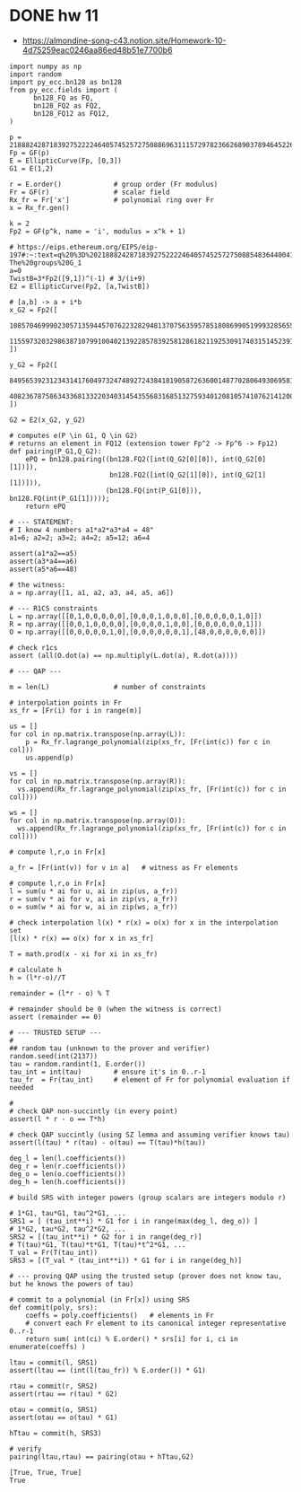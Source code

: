 * DONE hw 11
- https://almondine-song-c43.notion.site/Homework-10-4d75259eac0246aa86ed48b51e7700b6

#+BEGIN_SRC sage :session . :exports both
import numpy as np
import random
import py_ecc.bn128 as bn128
from py_ecc.fields import (
      bn128_FQ as FQ,
      bn128_FQ2 as FQ2,
      bn128_FQ12 as FQ12,
)

p = 21888242871839275222246405745257275088696311157297823662689037894645226208583
Fp = GF(p)
E = EllipticCurve(Fp, [0,3])
G1 = E(1,2)

r = E.order()             # group order (Fr modulus)
Fr = GF(r)                # scalar field
Rx_fr = Fr['x']           # polynomial ring over Fr
x = Rx_fr.gen()

k = 2
Fp2 = GF(p^k, name = 'i', modulus = x^k + 1)

# https://eips.ethereum.org/EIPS/eip-197#:~:text=q%20%3D%2021888242871839275222246405745257275088548364400416034343698204186575808495617.-,Definition%20of%20the%20groups,-The%20groups%20G_1
a=0
TwistB=3*Fp2([9,1])^(-1) # 3/(i+9)
E2 = EllipticCurve(Fp2, [a,TwistB])

# [a,b] -> a + i*b
x_G2 = Fp2([
      10857046999023057135944570762232829481370756359578518086990519993285655852781,
      11559732032986387107991004021392285783925812861821192530917403151452391805634
])

y_G2 = Fp2([
      8495653923123431417604973247489272438418190587263600148770280649306958101930,
      4082367875863433681332203403145435568316851327593401208105741076214120093531
])

G2 = E2(x_G2, y_G2)

# computes e(P \in G1, Q \in G2)
# returns an element in FQ12 (extension tower Fp^2 -> Fp^6 -> Fp12)
def pairing(P_G1,Q_G2):
    ePQ = bn128.pairing((bn128.FQ2([int(Q_G2[0][0]), int(Q_G2[0][1])]),
                         bn128.FQ2([int(Q_G2[1][0]), int(Q_G2[1][1])])),
                        (bn128.FQ(int(P_G1[0])), bn128.FQ(int(P_G1[1]))));
    return ePQ

# --- STATEMENT:
# I know 4 numbers a1*a2*a3*a4 = 48"
a1=6; a2=2; a3=2; a4=2; a5=12; a6=4

assert(a1*a2==a5)
assert(a3*a4==a6)
assert(a5*a6==48)

# the witness:
a = np.array([1, a1, a2, a3, a4, a5, a6])

# --- R1CS constraints
L = np.array([[0,1,0,0,0,0,0],[0,0,0,1,0,0,0],[0,0,0,0,0,1,0]])
R = np.array([[0,0,1,0,0,0,0],[0,0,0,0,1,0,0],[0,0,0,0,0,0,1]])
O = np.array([[0,0,0,0,0,1,0],[0,0,0,0,0,0,1],[48,0,0,0,0,0,0]])

# check r1cs
assert (all(O.dot(a) == np.multiply(L.dot(a), R.dot(a))))

# --- QAP ---

m = len(L)                # number of constraints

# interpolation points in Fr
xs_fr = [Fr(i) for i in range(m)]

us = []
for col in np.matrix.transpose(np.array(L)):
    p = Rx_fr.lagrange_polynomial(zip(xs_fr, [Fr(int(c)) for c in col]))
    us.append(p)

vs = []
for col in np.matrix.transpose(np.array(R)):
  vs.append(Rx_fr.lagrange_polynomial(zip(xs_fr, [Fr(int(c)) for c in col])))

ws = []
for col in np.matrix.transpose(np.array(O)):
  ws.append(Rx_fr.lagrange_polynomial(zip(xs_fr, [Fr(int(c)) for c in col])))

# compute l,r,o in Fr[x]

a_fr = [Fr(int(v)) for v in a]   # witness as Fr elements

# compute l,r,o in Fr[x]
l = sum(u * ai for u, ai in zip(us, a_fr))
r = sum(v * ai for v, ai in zip(vs, a_fr))
o = sum(w * ai for w, ai in zip(ws, a_fr))

# check interpolation l(x) * r(x) = o(x) for x in the interpolation set
[l(x) * r(x) == o(x) for x in xs_fr]

T = math.prod(x - xi for xi in xs_fr)

# calculate h
h = (l*r-o)//T

remainder = (l*r - o) % T

# remainder should be 0 (when the witness is correct)
assert (remainder == 0)

# --- TRUSTED SETUP ---
#
## random tau (unknown to the prover and verifier)
random.seed(int(2137))
tau = random.randint(1, E.order())
tau_int = int(tau)        # ensure it's in 0..r-1
tau_fr  = Fr(tau_int)     # element of Fr for polynomial evaluation if needed

#
# check QAP non-succintly (in every point)
assert(l * r - o == T*h)

# check QAP succintly (using SZ lemma and assuming verifier knows tau)
assert(l(tau) * r(tau) - o(tau) == T(tau)*h(tau))

deg_l = len(l.coefficients())
deg_r = len(r.coefficients())
deg_o = len(o.coefficients())
deg_h = len(h.coefficients())

# build SRS with integer powers (group scalars are integers modulo r)

# 1*G1, tau*G1, tau^2*G1, ...
SRS1 = [ (tau_int**i) * G1 for i in range(max(deg_l, deg_o)) ]
# 1*G2, tau*G2, tau^2*G2, ...
SRS2 = [(tau_int**i) * G2 for i in range(deg_r)]
# T(tau)*G1, T(tau)*t*G1, T(tau)*t^2*G1, ...
T_val = Fr(T(tau_int))
SRS3 = [(T_val * (tau_int**i)) * G1 for i in range(deg_h)]

# --- proving QAP using the trusted setup (prover does not know tau, but he knows the powers of tau)

# commit to a polynomial (in Fr[x]) using SRS
def commit(poly, srs):
    coeffs = poly.coefficients()   # elements in Fr
    # convert each Fr element to its canonical integer representative 0..r-1
    return sum( int(ci) % E.order() * srs[i] for i, ci in enumerate(coeffs) )

ltau = commit(l, SRS1)
assert(ltau == (int(l(tau_fr)) % E.order()) * G1)

rtau = commit(r, SRS2)
assert(rtau == r(tau) * G2)

otau = commit(o, SRS1)
assert(otau == o(tau) * G1)

hTtau = commit(h, SRS3)

# verify
pairing(ltau,rtau) == pairing(otau + hTtau,G2)
#+END_SRC

#+RESULTS:
: [True, True, True]
: True
